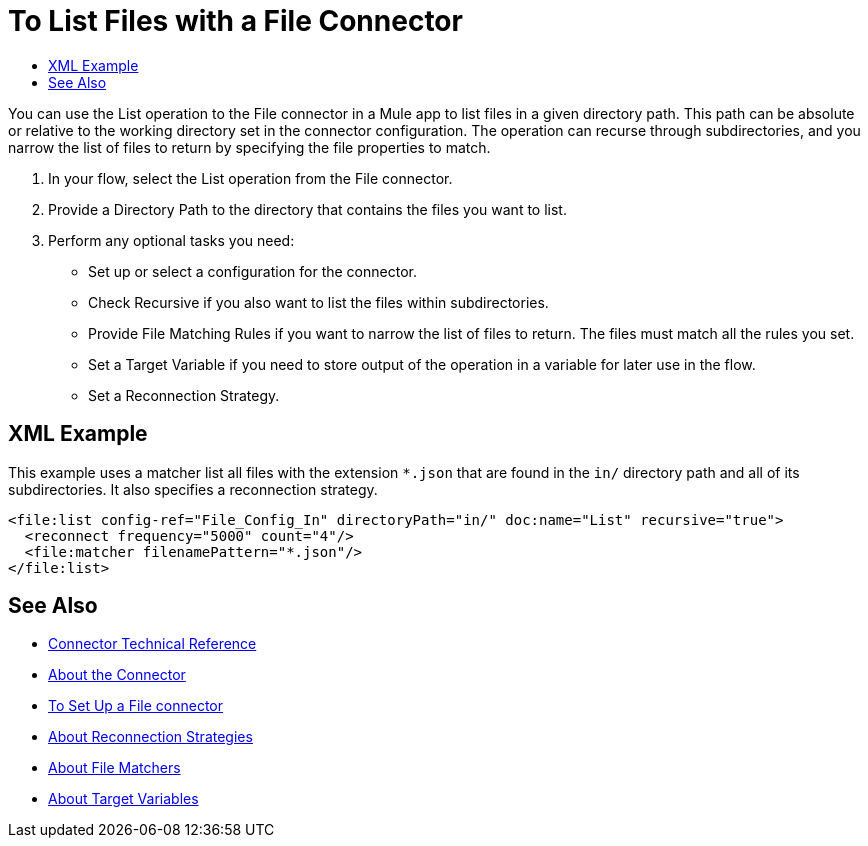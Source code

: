 = To List Files with a File Connector
:keywords: file, ftp, connector, operation
:toc:
:toc-title:

You can use the List operation to the File connector in a Mule app to list files in a given directory path. This path can be absolute or relative to the working directory set in the connector configuration. The operation can recurse through subdirectories, and you narrow the list of files to return by specifying the file properties to match.

. In your flow, select the List operation from the File connector.
. Provide a Directory Path to the directory that contains the files you want to list.
. Perform any optional tasks you need:
  ** Set up or select a configuration for the connector.
  ** Check Recursive if you also want to list the files within subdirectories.
  ** Provide File Matching Rules if you want to narrow the list of files to return. The files must match all the rules you set.
  ** Set a Target Variable if you need to store output of the operation in a variable for later use in the flow.
  ** Set a Reconnection Strategy.

[[xml_example]]
== XML Example

This example uses a matcher list all files with the extension `*.json` that are found in the `in/` directory path and all of its subdirectories. It also specifies a reconnection strategy.

----
<file:list config-ref="File_Config_In" directoryPath="in/" doc:name="List" recursive="true">
  <reconnect frequency="5000" count="4"/>
  <file:matcher filenamePattern="*.json"/>
</file:list>
----

[[see_also]]
== See Also

* link:/connectors/file-documentation[Connector Technical Reference]
* link:/connectors/file-about-the-file-connector[About the Connector]
* link:/connectors/file-to-set-up-a-file-connector-config[To Set Up a File connector]
* link:/mule-user-guide/reconnection-strategy-about[About Reconnection Strategies]
* link:/connectors/ftp-about-matchers[About File Matchers]
* link:/connectors/target-variables[About Target Variables]
